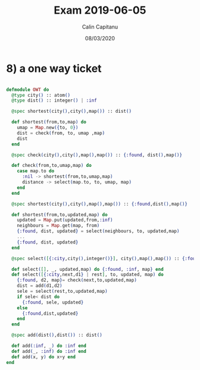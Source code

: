#+TITLE: Exam 2019-06-05
#+AUTHOR: Calin Capitanu
#+DATE: 08/03/2020

* 8) a one way ticket
#+BEGIN_SRC elixir

defmodule OWT do
  @type city() :: atom()
  @type dist() :: integer() | :inf

  @spec shortest(city(),city(),map()) :: dist()

  def shortest(from,to,map) do
    umap = Map.new({to, 0})
    dist = check(from, to, umap ,map)
    dist
  end

  @spec check(city(),city(),map(),map()) :: {:found, dist(),map()}

  def check(from,to,umap,map) do
    case map.to do
      :nil -> shortest(from,to,umap,map)
      distance -> select(map.to, to, umap, map)
    end
  end

  @spec shortest(city(),city(),map(),map()) :: {:found,dist(),map()}

  def shortest(from,to,updated,map) do
    updated = Map.put(updated,from,:inf)
    neighbours = Map.get(map, from)
    {:found, dist, updated} = select(neighbours, to, updated,map)
    ...
    {:found, dist, updated}
  end

  @spec select([{:city,city(),integer()}], city(),map(),map()) :: {:found,dist(),map()}

  def select([], _, updated,map) do {:found, :inf, map} end
  def select([{:city,next,d1} | rest], to, updated, map) do
    {:found, d2, map}= check(next,to,updated,map)
    dist = add(d1,d2)
    sele = select(rest,to,updated,map)
    if sele< dist do
      {:found, sele, updated}
    else
      {:found,dist,updated}
    end
  end

  @spec add(dist(),dist()) :: dist()

  def add(:inf, _) do :inf end
  def add(_, :inf) do :inf end
  def add(x, y) do x+y end
end
#+END_SRC


